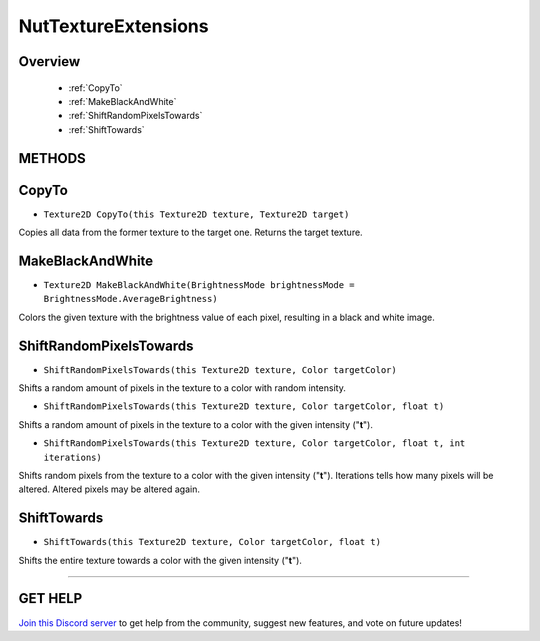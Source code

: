 ====================
NutTextureExtensions
====================

Overview
--------

    * :ref:`CopyTo`
    * :ref:`MakeBlackAndWhite`
    * :ref:`ShiftRandomPixelsTowards`
    * :ref:`ShiftTowards`

**METHODS**
-----------

CopyTo
------

* ``Texture2D CopyTo(this Texture2D texture, Texture2D target)``

Copies all data from the former texture to the target one. Returns the target texture.

.. code-block:: csharp
    :linenos:

    using NutTools;
    using UnityEngine;

    public class MyClass: MonoBehaviour
    {
        public Texture2D texture;

        void MyMethod()
        {
            Texture2D copy_tex = new Texture2D(texture.width, texture.height);
            texture.CopyTo(copy_tex);
        }
    }

MakeBlackAndWhite
-----------------

* ``Texture2D MakeBlackAndWhite(BrightnessMode brightnessMode = BrightnessMode.AverageBrightness)``

Colors the given texture with the brightness value of each pixel, resulting in a black and white image.

.. code-block:: csharp
    :linenos:

    using NutTools;
    using UnityEngine;

    public class MyClass: MonoBehaviour
    {
        public Texture2D texture;

        void MyMethod()
        {
            Texture2D copy_tex = new Texture2D(texture.width, texture.height);
            texture.CopyTo(copy_tex);
                   .MakeBlackAndWhite();
            // Do the thing with "copy_tex".
        }
    }

ShiftRandomPixelsTowards
------------------------

* ``ShiftRandomPixelsTowards(this Texture2D texture, Color targetColor)``

Shifts a random amount of pixels in the texture to a color with random intensity.

* ``ShiftRandomPixelsTowards(this Texture2D texture, Color targetColor, float t)``

Shifts a random amount of pixels in the texture to a color with the given intensity ("**t**").

* ``ShiftRandomPixelsTowards(this Texture2D texture, Color targetColor, float t, int iterations)``

Shifts random pixels from the texture to a color with the given intensity ("**t**"). Iterations tells how many pixels will be altered. Altered pixels may be altered again.

.. code-block:: csharp
    :linenos:

    using NutTools;
    using UnityEngine;

    public class MyClass: MonoBehaviour
    {
        public Texture2D texture;

        void MyMethod()
        {
            Texture2D copy_tex = new Texture2D(texture.width, texture.height);
            texture.CopyTo(copy_tex);
                   .ShiftRandomPixelsTowards(Color.white, .5f, 10000);
        }
    }

ShiftTowards
------------

* ``ShiftTowards(this Texture2D texture, Color targetColor, float t)``

Shifts the entire texture towards a color with the given intensity ("**t**").

.. code-block:: csharp
    :linenos:

    using NutTools;
    using UnityEngine;

    public class MyClass: MonoBehaviour
    {
        public Texture2D texture;

        void MyMethod()
        {
            Texture2D copy_tex = new Texture2D(texture.width, texture.height);
            texture.CopyTo(copy_tex);
                   .ShiftTowards(Color.white, .5f, 10000);
        }
    }

****

**GET HELP**
------------

`Join this Discord server <https://discord.gg/CvG3p7Q>`_ to get help from the community, suggest new features, and vote on future updates!

.. seealso::
    
    * :ref:`Array and List Extensions <array-and-list>`
    * :ref:`GameObject and Component Extensions <gameobject-and-component>`
    * :ref:`ParticleSystem Extensions <particlesystem>`
    * :ref:`Physics Extensions <physics>`
    * :ref:`Value Extensions <value>`